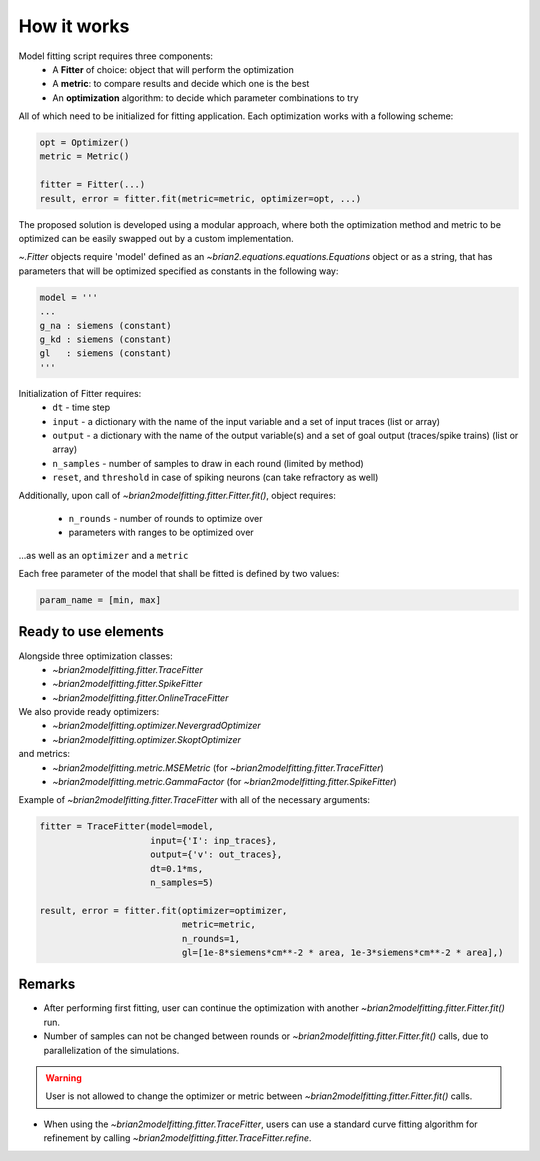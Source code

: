 How it works
============

Model fitting script requires three components:
 - A **Fitter** of choice: object that will perform the optimization
 - A **metric**: to compare results and decide which one is the best
 - An **optimization** algorithm: to decide which parameter combinations to try

All of which need to be initialized for fitting application.
Each optimization works with a following scheme:

.. code:: python

  opt = Optimizer()
  metric = Metric()

  fitter = Fitter(...)
  result, error = fitter.fit(metric=metric, optimizer=opt, ...)


The proposed solution is developed using a modular approach, where both the optimization
method and metric to be optimized can be easily swapped out by a custom implementation.

`~.Fitter` objects require 'model' defined as an
`~brian2.equations.equations.Equations` object or as a string, that has
parameters that will be optimized specified as constants in the following way:

.. code:: python

  model = '''
  ...
  g_na : siemens (constant)
  g_kd : siemens (constant)
  gl   : siemens (constant)
  '''

Initialization of Fitter requires:
  - ``dt`` - time step
  - ``input`` - a dictionary with the name of the input variable and a set of input traces (list or array)
  - ``output`` - a dictionary with the name of the output variable(s) and a set of goal output (traces/spike trains) (list or array)
  - ``n_samples`` - number of samples to draw in each round (limited by method)
  - ``reset``, and ``threshold`` in case of spiking neurons (can take refractory as well)

Additionally, upon call of `~brian2modelfitting.fitter.Fitter.fit()`,
object requires:

 - ``n_rounds`` - number of rounds to optimize over
 - parameters with ranges to be optimized over

...as well as an ``optimizer`` and a ``metric``

Each free parameter of the model that shall be fitted is defined by two values:

.. code:: python

  param_name = [min, max]

Ready to use elements
---------------------

Alongside three optimization classes:
 - `~brian2modelfitting.fitter.TraceFitter`
 - `~brian2modelfitting.fitter.SpikeFitter`
 - `~brian2modelfitting.fitter.OnlineTraceFitter`

We also provide ready optimizers:
 - `~brian2modelfitting.optimizer.NevergradOptimizer`
 - `~brian2modelfitting.optimizer.SkoptOptimizer`

and metrics:
 - `~brian2modelfitting.metric.MSEMetric` (for `~brian2modelfitting.fitter.TraceFitter`)
 - `~brian2modelfitting.metric.GammaFactor` (for `~brian2modelfitting.fitter.SpikeFitter`)


Example of `~brian2modelfitting.fitter.TraceFitter` with all of the necessary arguments:

.. code:: python

  fitter = TraceFitter(model=model,
                       input={'I': inp_traces},
                       output={'v': out_traces},
                       dt=0.1*ms,
                       n_samples=5)

  result, error = fitter.fit(optimizer=optimizer,
                             metric=metric,
                             n_rounds=1,
                             gl=[1e-8*siemens*cm**-2 * area, 1e-3*siemens*cm**-2 * area],)

Remarks
-------
- After performing first fitting, user can continue the optimization
  with another `~brian2modelfitting.fitter.Fitter.fit()` run.

- Number of samples can not be changed between rounds or `~brian2modelfitting.fitter.Fitter.fit()`
  calls, due to parallelization of the simulations.

.. warning::
  User is not allowed to change the optimizer or metric between `~brian2modelfitting.fitter.Fitter.fit()`
  calls.

- When using the `~brian2modelfitting.fitter.TraceFitter`, users can use a standard
  curve fitting algorithm for refinement by calling `~brian2modelfitting.fitter.TraceFitter.refine`.
